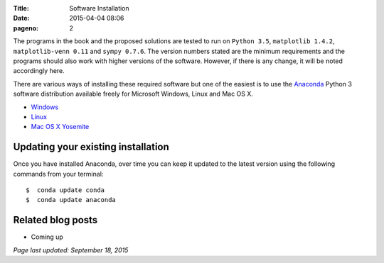 :Title: Software Installation
:date: 2015-04-04 08:06
:pageno: 2

The programs in the book and the proposed solutions are tested to run
on ``Python 3.5``, ``matplotlib 1.4.2``, ``matplotlib-venn 0.11`` and ``sympy
0.7.6``. The version numbers stated are the minimum requirements and the
programs should also work with higher versions of the
software. However, if there is any change, it will be noted
accordingly here.

There are various ways of installing these required software but one
of the easiest is to use the `Anaconda
<http://continuum.io/downloads>`__ Python 3 software distribution
available freely for Microsoft Windows, Linux and Mac OS X.

- `Windows <{filename}install/windows.rst>`__
- `Linux <{filename}install/linux.rst>`__
- `Mac OS X Yosemite <{filename}install/macosx.rst>`__

Updating your existing installation
===================================

Once you have installed Anaconda, over time you can keep it updated to the latest version using the following commands from your terminal::

    $  conda update conda
    $  conda update anaconda

Related blog posts
==================

- Coming up


`Page last updated: September 18, 2015`
